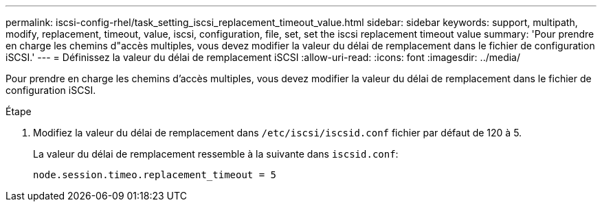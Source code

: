 ---
permalink: iscsi-config-rhel/task_setting_iscsi_replacement_timeout_value.html 
sidebar: sidebar 
keywords: support, multipath, modify, replacement, timeout, value, iscsi, configuration, file, set, set the iscsi replacement timeout value 
summary: 'Pour prendre en charge les chemins d"accès multiples, vous devez modifier la valeur du délai de remplacement dans le fichier de configuration iSCSI.' 
---
= Définissez la valeur du délai de remplacement iSCSI
:allow-uri-read: 
:icons: font
:imagesdir: ../media/


[role="lead"]
Pour prendre en charge les chemins d'accès multiples, vous devez modifier la valeur du délai de remplacement dans le fichier de configuration iSCSI.

.Étape
. Modifiez la valeur du délai de remplacement dans `/etc/iscsi/iscsid.conf` fichier par défaut de 120 à 5.
+
La valeur du délai de remplacement ressemble à la suivante dans `iscsid.conf`:

+
[listing]
----
node.session.timeo.replacement_timeout = 5
----

